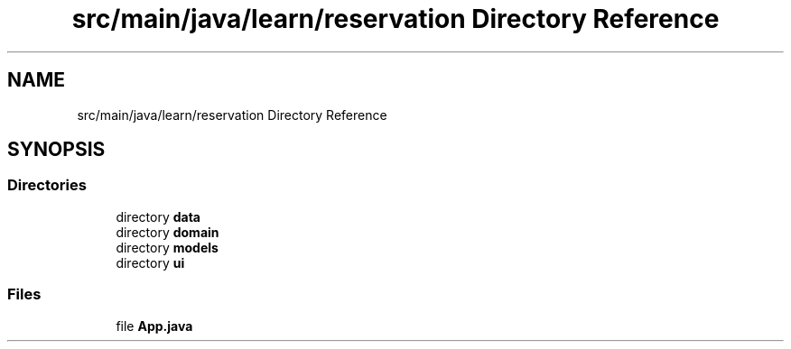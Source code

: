 .TH "src/main/java/learn/reservation Directory Reference" 3 "Mon Apr 19 2021" "Version prj_v1_file" "Mastery Project for Dev10" \" -*- nroff -*-
.ad l
.nh
.SH NAME
src/main/java/learn/reservation Directory Reference
.SH SYNOPSIS
.br
.PP
.SS "Directories"

.in +1c
.ti -1c
.RI "directory \fBdata\fP"
.br
.ti -1c
.RI "directory \fBdomain\fP"
.br
.ti -1c
.RI "directory \fBmodels\fP"
.br
.ti -1c
.RI "directory \fBui\fP"
.br
.in -1c
.SS "Files"

.in +1c
.ti -1c
.RI "file \fBApp\&.java\fP"
.br
.in -1c
